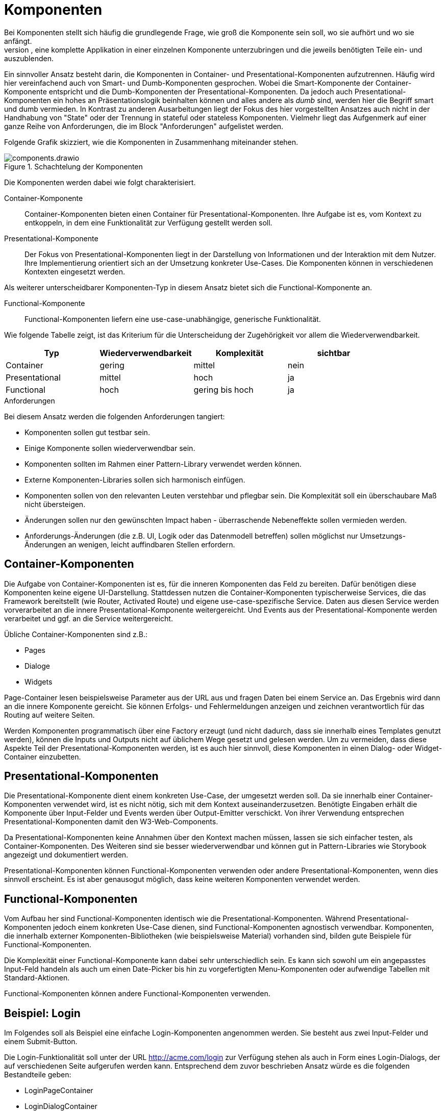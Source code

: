 = Komponenten
Bei Komponenten stellt sich häufig die grundlegende Frage, wie groß die Komponente sein soll, wo sie aufhört und wo sie anfängt.
Aus technischer Sicht ist es möglich, eine komplette Applikation in einer einzelnen Komponente unterzubringen und die jeweils benötigten Teile ein- und auszublenden.

Ein sinnvoller Ansatz besteht darin, die Komponenten in Container- und Presentational-Komponenten aufzutrennen.
Häufig wird hier vereinfachend auch von Smart- und Dumb-Komponenten gesprochen.
Wobei die Smart-Komponente der Container-Komponente entspricht und die Dumb-Komponenten der Presentational-Komponenten.
Da jedoch auch Presentational-Komponenten ein hohes an Präsentationslogik beinhalten können und alles andere als _dumb_ sind, werden hier die Begriff smart und dumb vermieden.
In Kontrast zu anderen Ausarbeitungen liegt der Fokus des hier vorgestellten Ansatzes auch nicht in der Handhabung von "State" oder der Trennung in stateful oder stateless Komponenten.
Vielmehr liegt das Aufgenmerk auf einer ganze Reihe von Anforderungen, die im Block "Anforderungen" aufgelistet werden.

Folgende Grafik skizziert, wie die Komponenten in Zusammenhang miteinander stehen.

[[components]]
.Schachtelung der Komponenten
image::components.drawio.svg[align="center"]

Die Komponenten werden dabei wie folgt charakterisiert.

Container-Komponente::
Container-Komponenten bieten einen Container für Presentational-Komponenten.
Ihre Aufgabe ist es, vom Kontext zu entkoppeln, in dem eine Funktionalität zur Verfügung gestellt werden soll.

Presentational-Komponente::
Der Fokus von Presentational-Komponenten liegt in der Darstellung von Informationen und der Interaktion mit dem Nutzer.
Ihre Implementierung orientiert sich an der Umsetzung konkreter Use-Cases.
Die Komponenten können in verschiedenen Kontexten eingesetzt werden.

Als weiterer unterscheidbarer Komponenten-Typ in diesem Ansatz bietet sich die Functional-Komponente an.

Functional-Komponente::
Functional-Komponenten liefern eine use-case-unabhängige, generische Funktionalität.

Wie folgende Tabelle zeigt, ist das Kriterium für die Unterscheidung der Zugehörigkeit vor allem die Wiederverwendbarkeit.

[cols="1,1,1,1",options=header]
|===
| Typ             | Wiederverwendbarkeit  | Komplexität     | sichtbar
| Container       | gering                | mittel          | nein
| Presentational  | mittel                | hoch            | ja
| Functional      | hoch                  | gering bis hoch | ja
|===


.Anforderungen
****
Bei diesem Ansatz werden die folgenden Anforderungen tangiert:

* Komponenten sollen gut testbar sein.
* Einige Komponente sollen wiederverwendbar sein.
* Komponenten sollten im Rahmen einer Pattern-Library verwendet werden können.
* Externe Komponenten-Libraries sollen sich harmonisch einfügen.
* Komponenten sollen von den relevanten Leuten verstehbar und pflegbar sein. Die Komplexität soll ein überschaubare Maß nicht übersteigen.
* Änderungen sollen nur den gewünschten Impact haben - überraschende Nebeneffekte sollen vermieden werden.
* Anforderungs-Änderungen (die z.B. UI, Logik oder das Datenmodell betreffen) sollen möglichst nur Umsetzungs-Änderungen an wenigen, leicht auffindbaren Stellen erfordern.
****

== Container-Komponenten

Die Aufgabe von Container-Komponenten ist es, für die inneren Komponenten das Feld zu bereiten.
Dafür benötigen diese Komponenten keine eigene UI-Darstellung.
Stattdessen nutzen die Container-Komponenten typischerweise Services, die das Framework bereitstellt (wie Router, Activated Route) und eigene use-case-spezifische Service.
Daten aus diesen Service werden vorverarbeitet an die innere Presentational-Komponente weitergereicht.
Und Events aus der Presentational-Komponente werden verarbeitet und ggf. an die Service weitergereicht.

Übliche Container-Komponenten sind z.B.:

* Pages
* Dialoge
* Widgets

Page-Container lesen beispielsweise Parameter aus der URL aus und fragen Daten bei einem Service an.
Das Ergebnis wird dann an die innere Komponente gereicht.
Sie können Erfolgs- und Fehlermeldungen anzeigen und zeichnen verantwortlich für das Routing auf weitere Seiten.

Werden Komponenten programmatisch über eine Factory erzeugt (und nicht dadurch, dass sie innerhalb eines Templates genutzt werden), können die Inputs und Outputs nicht auf üblichem Wege gesetzt und gelesen werden.
Um zu vermeiden, dass diese Aspekte Teil der Presentational-Komponenten werden, ist es auch hier sinnvoll, diese Komponenten in einen Dialog- oder Widget-Container einzubetten.

== Presentational-Komponenten

Die Presentational-Komponente dient einem konkreten Use-Case, der umgesetzt werden soll.
Da sie innerhalb einer Container-Komponenten verwendet wird, ist es nicht nötig, sich mit dem Kontext auseinanderzusetzen.
Benötigte Eingaben erhält die Komponente über Input-Felder und Events werden über Output-Emitter verschickt.
Von ihrer Verwendung entsprechen Presentational-Komponenten damit den W3-Web-Components.

Da Presentational-Komponenten keine Annahmen über den Kontext machen müssen, lassen sie sich einfacher testen, als Container-Komponenten.
Des Weiteren sind sie besser wiederverwendbar und können gut in Pattern-Libraries wie Storybook angezeigt und dokumentiert werden.

Presentational-Komponenten können Functional-Komponenten verwenden oder andere Presentational-Komponenten, wenn dies sinnvoll erscheint.
Es ist aber genausogut möglich, dass keine weiteren Komponenten verwendet werden.

== Functional-Komponenten

Vom Aufbau her sind Functional-Komponenten identisch wie die Presentational-Komponenten.
Während Presentational-Komponenten jedoch einem konkreten Use-Case dienen, sind Functional-Komponenten agnostisch verwendbar.
Komponenten, die innerhalb externer Komponenten-Bibliotheken (wie beispielsweise Material) vorhanden sind, bilden gute Beispiele für Functional-Komponenten.

Die Komplexität einer Functional-Komponente kann dabei sehr unterschiedlich sein.
Es kann sich sowohl um ein angepasstes Input-Feld handeln als auch um einen Date-Picker bis hin zu vorgefertigten Menu-Komponenten oder aufwendige Tabellen mit Standard-Aktionen.

Functional-Komponenten können andere Functional-Komponenten verwenden.

== Beispiel: Login

Im Folgendes soll als Beispiel eine einfache Login-Komponenten angenommen werden.
Sie besteht aus zwei Input-Felder und einem Submit-Button.

Die Login-Funktionalität soll unter der URL http://acme.com/login zur Verfügung stehen als auch in Form eines Login-Dialogs, der auf verschiedenen Seite aufgerufen werden kann. Entsprechend dem zuvor beschrieben Ansatz würde es die folgenden Bestandteile geben:

* LoginPageContainer
* LoginDialogContainer
* LoginComponent
* LoginService

In der LoginComponent wird die Sicht implementiert, wie sie der Nutzer zu sehen bekommt.
Hier befindet sich eine Form, mit zwei Form-Inputs und dem Submit-Button.
Die LoginComponent hat auf Komponenten-Ebene keine Inputs und als Output ein Event `loginSubmitted`, wenn der Nutzer Name und Passwort eingeben und auf den Submit-Button geklickt hat.

Der LoginPageContainer bettet die LoginComponent ein ruft und beim Event `loginSubmitted` den LoginService auf.
Wenn der Login erfolgreich war und in der URL ein redirect spezifiziert war (http://acme.com/login?redirectTo=dashboard) leitet der LoginPageContainer auf das redirect-Ziel weiter.
Wenn der Login erolgreich war, aber keine redirect definiert wurde, leitet der LoginPageContainer auf die Startseite weiter.
Wenn der Login nicht erfolgreich war, zeigt der LoginPageContainer eine Fehlermeldung an.

Auch der LoginDialogContainer bettet die LoginComponent ein und ruft beim Event `loginSubmitted` den LoginService auf.
Wenn der Login erfolgreich war, schließt der LoginDialogContainer den Dialog.
Wenn der Login nicht erfolgreich war, zeigt der LoginDialogContainer eine Fehlermeldung an.

Sofern Storybook verwendet wird, wird die LoginComponent dort eingebunden.

In diesem Beispiel wurden u.a. folgende Aspekte nicht berücksichtigt, um die man die Implementierung in der Realität erweitern würde:

* Anzeige eines Loading-Indicators
* Hervorheben des Form-Felds, das fehlerhaft war (beispielsweise: "Email-Adresse unbekannt")
* Speichern des Login-States in einem Store

.Concerns
****
Die folgenden Concerns wurden berührt:

* die sichtbare Struktur aus html-Tags
* das Styling per CSS
* das Routing und die Interaktion mit der URL
* die Verarbeitung von Logik und State
* Data-Type-Presentation und Handling
* state dependent control of visibility, changeability
* data handling (z.B. Caching...)
****

.Siehe auch
****
* https://blog.angular-university.io/angular-2-smart-components-vs-presentation-components-whats-the-difference-when-to-use-each-and-why/
* https://medium.com/@thejasonfile/dumb-components-and-smart-components-e7b33a698d43
* https://medium.com/@dan_abramov/smart-and-dumb-components-7ca2f9a7c7d0
****
